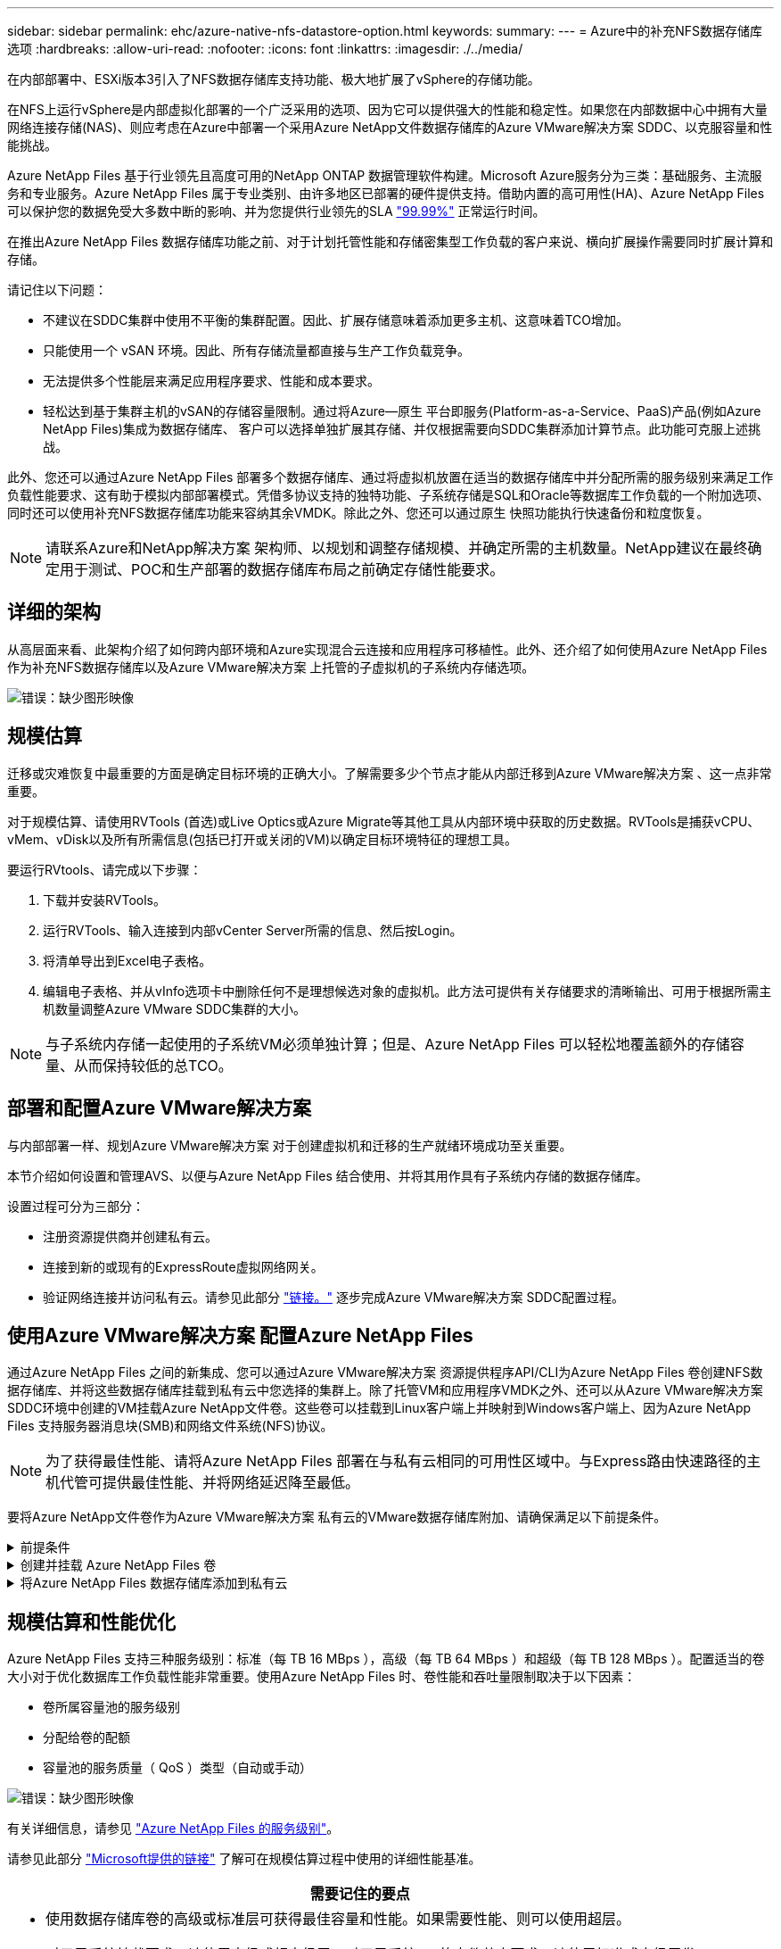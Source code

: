 ---
sidebar: sidebar 
permalink: ehc/azure-native-nfs-datastore-option.html 
keywords:  
summary:  
---
= Azure中的补充NFS数据存储库选项
:hardbreaks:
:allow-uri-read: 
:nofooter: 
:icons: font
:linkattrs: 
:imagesdir: ./../media/


[role="lead"]
在内部部署中、ESXi版本3引入了NFS数据存储库支持功能、极大地扩展了vSphere的存储功能。

在NFS上运行vSphere是内部虚拟化部署的一个广泛采用的选项、因为它可以提供强大的性能和稳定性。如果您在内部数据中心中拥有大量网络连接存储(NAS)、则应考虑在Azure中部署一个采用Azure NetApp文件数据存储库的Azure VMware解决方案 SDDC、以克服容量和性能挑战。

Azure NetApp Files 基于行业领先且高度可用的NetApp ONTAP 数据管理软件构建。Microsoft Azure服务分为三类：基础服务、主流服务和专业服务。Azure NetApp Files 属于专业类别、由许多地区已部署的硬件提供支持。借助内置的高可用性(HA)、Azure NetApp Files 可以保护您的数据免受大多数中断的影响、并为您提供行业领先的SLA https://azure.microsoft.com/support/legal/sla/netapp/v1_1/["99.99%"^] 正常运行时间。

在推出Azure NetApp Files 数据存储库功能之前、对于计划托管性能和存储密集型工作负载的客户来说、横向扩展操作需要同时扩展计算和存储。

请记住以下问题：

* 不建议在SDDC集群中使用不平衡的集群配置。因此、扩展存储意味着添加更多主机、这意味着TCO增加。
* 只能使用一个 vSAN 环境。因此、所有存储流量都直接与生产工作负载竞争。
* 无法提供多个性能层来满足应用程序要求、性能和成本要求。
* 轻松达到基于集群主机的vSAN的存储容量限制。通过将Azure—原生 平台即服务(Platform-as-a-Service、PaaS)产品(例如Azure NetApp Files)集成为数据存储库、 客户可以选择单独扩展其存储、并仅根据需要向SDDC集群添加计算节点。此功能可克服上述挑战。


此外、您还可以通过Azure NetApp Files 部署多个数据存储库、通过将虚拟机放置在适当的数据存储库中并分配所需的服务级别来满足工作负载性能要求、这有助于模拟内部部署模式。凭借多协议支持的独特功能、子系统存储是SQL和Oracle等数据库工作负载的一个附加选项、同时还可以使用补充NFS数据存储库功能来容纳其余VMDK。除此之外、您还可以通过原生 快照功能执行快速备份和粒度恢复。


NOTE: 请联系Azure和NetApp解决方案 架构师、以规划和调整存储规模、并确定所需的主机数量。NetApp建议在最终确定用于测试、POC和生产部署的数据存储库布局之前确定存储性能要求。



== 详细的架构

从高层面来看、此架构介绍了如何跨内部环境和Azure实现混合云连接和应用程序可移植性。此外、还介绍了如何使用Azure NetApp Files 作为补充NFS数据存储库以及Azure VMware解决方案 上托管的子虚拟机的子系统内存储选项。

image:vmware-dr-image1.png["错误：缺少图形映像"]



== 规模估算

迁移或灾难恢复中最重要的方面是确定目标环境的正确大小。了解需要多少个节点才能从内部迁移到Azure VMware解决方案 、这一点非常重要。

对于规模估算、请使用RVTools (首选)或Live Optics或Azure Migrate等其他工具从内部环境中获取的历史数据。RVTools是捕获vCPU、vMem、vDisk以及所有所需信息(包括已打开或关闭的VM)以确定目标环境特征的理想工具。

要运行RVtools、请完成以下步骤：

. 下载并安装RVTools。
. 运行RVTools、输入连接到内部vCenter Server所需的信息、然后按Login。
. 将清单导出到Excel电子表格。
. 编辑电子表格、并从vInfo选项卡中删除任何不是理想候选对象的虚拟机。此方法可提供有关存储要求的清晰输出、可用于根据所需主机数量调整Azure VMware SDDC集群的大小。



NOTE: 与子系统内存储一起使用的子系统VM必须单独计算；但是、Azure NetApp Files 可以轻松地覆盖额外的存储容量、从而保持较低的总TCO。



== 部署和配置Azure VMware解决方案

与内部部署一样、规划Azure VMware解决方案 对于创建虚拟机和迁移的生产就绪环境成功至关重要。

本节介绍如何设置和管理AVS、以便与Azure NetApp Files 结合使用、并将其用作具有子系统内存储的数据存储库。

设置过程可分为三部分：

* 注册资源提供商并创建私有云。
* 连接到新的或现有的ExpressRoute虚拟网络网关。
* 验证网络连接并访问私有云。请参见此部分 link:azure-avs.html["链接。"^] 逐步完成Azure VMware解决方案 SDDC配置过程。




== 使用Azure VMware解决方案 配置Azure NetApp Files

通过Azure NetApp Files 之间的新集成、您可以通过Azure VMware解决方案 资源提供程序API/CLI为Azure NetApp Files 卷创建NFS数据存储库、并将这些数据存储库挂载到私有云中您选择的集群上。除了托管VM和应用程序VMDK之外、还可以从Azure VMware解决方案 SDDC环境中创建的VM挂载Azure NetApp文件卷。这些卷可以挂载到Linux客户端上并映射到Windows客户端上、因为Azure NetApp Files 支持服务器消息块(SMB)和网络文件系统(NFS)协议。


NOTE: 为了获得最佳性能、请将Azure NetApp Files 部署在与私有云相同的可用性区域中。与Express路由快速路径的主机代管可提供最佳性能、并将网络延迟降至最低。

要将Azure NetApp文件卷作为Azure VMware解决方案 私有云的VMware数据存储库附加、请确保满足以下前提条件。

.前提条件
[%collapsible]
====
. 使用AZ登录并验证订阅是否已注册到Microsoft .AVS命名空间中的CloudSanExpertion功能。


....
az login –tenant xcvxcvxc- vxcv- xcvx- cvxc- vxcvxcvxcv
az feature show --name "CloudSanExperience" --namespace "Microsoft.AVS"
....
. 如果未注册、请注册它。


....
az feature register --name "CloudSanExperience" --namespace "Microsoft.AVS"
....

NOTE: 完成注册可能需要大约15分钟。

. 要检查注册状态、请运行以下命令。


....
az feature show --name "CloudSanExperience" --namespace "Microsoft.AVS" --query properties.state
....
. 如果注册停留在中间状态超过15分钟、请取消注册、然后重新注册此标志。


....
az feature unregister --name "CloudSanExperience" --namespace "Microsoft.AVS"
az feature register --name "CloudSanExperience" --namespace "Microsoft.AVS"
....
. 验证订阅是否已注册到Microsoft .AVS命名空间中的AnfDatastore体验 功能。


....
az feature show --name "AnfDatastoreExperience" --namespace "Microsoft.AVS" --query properties.state
....
. 验证是否已安装VMware扩展。


....
az extension show --name vmware
....
. 如果已安装扩展、请验证版本是否为3.0.0。如果安装的是旧版本、请更新此扩展。


....
az extension update --name vmware
....
. 如果尚未安装扩展、请安装它。


....
az extension add --name vmware
....
====
.创建并挂载 Azure NetApp Files 卷
[%collapsible]
====
. 登录到Azure门户并访问Azure NetApp Files。使用`az provider register``-namespace Microsoft.NetApp–wait`命令验证对Azure NetApp Files 服务的访问并注册Azure NetApp Files 资源提供程序。注册后、创建一个NetApp帐户。请参见此部分 https://docs.microsoft.com/en-us/azure/azure-netapp-files/azure-netapp-files-create-netapp-account["链接。"^] 了解详细步骤。


image:vmware-dr-image2.png["错误：缺少图形映像"]

. 创建NetApp帐户后、使用所需的服务级别和大小设置容量池。有关详细信息、请参见此 https://docs.microsoft.com/en-us/azure/azure-netapp-files/azure-netapp-files-set-up-capacity-pool["链接。"^]。


image:vmware-dr-image3.png["错误：缺少图形映像"]

|===
| 需要记住的要点 


 a| 
* Azure NetApp Files 上的数据存储库支持NFSv3。
* 如果需要、可对容量受限的工作负载使用高级或标准层、而对性能受限的工作负载使用超高级或标准层、同时对默认vSAN存储进行补充。


|===
. 为Azure NetApp Files 配置委派子网、并在创建卷时指定此子网。有关创建委派子网的详细步骤、请参见此文档 https://docs.microsoft.com/en-us/azure/azure-netapp-files/azure-netapp-files-delegate-subnet["链接。"^]。
. 使用容量池刀片下的卷刀片为数据存储库添加NFS卷。


image:vmware-dr-image4.png["错误：缺少图形映像"]

要了解按大小或配额显示的Azure NetApp Files 卷性能、请参见 link:https://docs.microsoft.com/en-us/azure/azure-netapp-files/azure-netapp-files-performance-considerations["Azure NetApp Files 的性能注意事项"^]。

====
.将Azure NetApp Files 数据存储库添加到私有云
[%collapsible]
====

NOTE: 可以使用Azure门户将Azure NetApp Files 卷附加到您的私有云。请遵循此操作 link:https://learn.microsoft.com/en-us/azure/azure-vmware/attach-azure-netapp-files-to-azure-vmware-solution-hosts?tabs=azure-portal["Microsoft提供的链接"] 使用Azure门户挂载Azure NetApp Files 数据存储库的分步方法。

要将Azure NetApp Files 数据存储库添加到私有云、请完成以下步骤：

. 注册所需功能后、运行相应的命令将NFS数据存储库连接到Azure VMware解决方案 私有云集群。
. 使用Azure VMware解决方案 私有云集群中的现有ANF卷创建数据存储库。


....
C:\Users\niyaz>az vmware datastore netapp-volume create --name ANFRecoDSU002 --resource-group anfavsval2 --cluster Cluster-1 --private-cloud ANFDataClus --volume-id /subscriptions/0efa2dfb-917c-4497-b56a-b3f4eadb8111/resourceGroups/anfavsval2/providers/Microsoft.NetApp/netAppAccounts/anfdatastoreacct/capacityPools/anfrecodsu/volumes/anfrecodsU002
{
  "diskPoolVolume": null,
  "id": "/subscriptions/0efa2dfb-917c-4497-b56a-b3f4eadb8111/resourceGroups/anfavsval2/providers/Microsoft.AVS/privateClouds/ANFDataClus/clusters/Cluster-1/datastores/ANFRecoDSU002",
  "name": "ANFRecoDSU002",
  "netAppVolume": {
    "id": "/subscriptions/0efa2dfb-917c-4497-b56a-b3f4eadb8111/resourceGroups/anfavsval2/providers/Microsoft.NetApp/netAppAccounts/anfdatastoreacct/capacityPools/anfrecodsu/volumes/anfrecodsU002",
    "resourceGroup": "anfavsval2"
  },
  "provisioningState": "Succeeded",
  "resourceGroup": "anfavsval2",
  "type": "Microsoft.AVS/privateClouds/clusters/datastores"
}

. List all the datastores in a private cloud cluster.

....
C：\Users\Niyaz>AZ VMware数据存储库列表-resource-group anfavsval2 -cluster cluster-1 -private-cloud ANFDataClus [｛"diskPoolVolume"：null、"id"："/subscriptions/0efa2dfb-917c-4497-b56a-b3fetastors"s"/"DS4fab/s"s"/"s"vetas" Microsoft.NetApp/netAppAccounts/anfdatastoreacct/capacityPools/anfrecods/volumes/ANFRecoDS001"、"s"s"s"s"s"s"1/s"s"/"s"s"s"s"s"s"s"s"s"s"s"s&"s"s"s"s&"s"s"s"s&"s"s"s"s&"s"s"s"s"s&"s"s"s"s"s&"s"s"s"s"s"s&"s"s"s"s"s&"s"s"s"s&"s"s"s"s&"s"s"s&"s"s&"s"s"s ｛"diskPoolVolume"：null、"id"：Microsoft.NetApp/netAppAccounts/anfdatastoreacct/capacityPools/anfrecodsu/volumes/anfrecodsU002""/subscriptions/0efa2dfb-917c-4497-b56a-b3f4eadb8111/resourcegroups/anfavsval2/providers/microsoft.AVS/privateClouds/ANFDataClus/clusters/Cluster-1/Clusters-1/DS4a"DSA/SA/S4372/"DSA/S&S&S&S&S&S&S&S&S&S&S&S&S&S&S&S&S&S&S&S&S&S&S&S&S&S&S&S&S&S&S&S&S&S&S-

. 建立必要的连接后、这些卷将作为数据存储库挂载。


image:vmware-dr-image5.png["错误：缺少图形映像"]

====


== 规模估算和性能优化

Azure NetApp Files 支持三种服务级别：标准（每 TB 16 MBps ），高级（每 TB 64 MBps ）和超级（每 TB 128 MBps ）。配置适当的卷大小对于优化数据库工作负载性能非常重要。使用Azure NetApp Files 时、卷性能和吞吐量限制取决于以下因素：

* 卷所属容量池的服务级别
* 分配给卷的配额
* 容量池的服务质量（ QoS ）类型（自动或手动）


image:vmware-dr-image6.png["错误：缺少图形映像"]

有关详细信息，请参见 https://docs.microsoft.com/en-us/azure/azure-netapp-files/azure-netapp-files-service-levels["Azure NetApp Files 的服务级别"^]。

请参见此部分 link:https://learn.microsoft.com/en-us/azure/azure-netapp-files/performance-benchmarks-azure-vmware-solution["Microsoft提供的链接"] 了解可在规模估算过程中使用的详细性能基准。

|===
| 需要记住的要点 


 a| 
* 使用数据存储库卷的高级或标准层可获得最佳容量和性能。如果需要性能、则可以使用超层。
* 对于子系统挂载要求、请使用高级或超高级层；对于子系统VM的文件共享要求、请使用标准或高级层卷。


|===


== 性能注意事项

请务必了解、在NFS版本3中、ESXi主机和单个存储目标之间只有一个活动管道用于连接。这意味着、尽管可能有备用连接可用于故障转移、但单个数据存储库和底层存储的带宽仅限于单个连接可以提供的带宽。

要利用Azure NetApp Files 卷的更多可用带宽、ESXi主机必须与存储目标建立多个连接。要解决此问题描述 问题、您可以配置多个数据存储库、每个数据存储库在ESXi主机和存储之间使用单独的连接。

为了提高带宽、最佳做法是使用多个ANF卷创建多个数据存储库、创建VMDK并在VMDK之间对逻辑卷进行条带化。

请参见此部分 link:https://learn.microsoft.com/en-us/azure/azure-netapp-files/performance-benchmarks-azure-vmware-solution["Microsoft提供的链接"] 了解可在规模估算过程中使用的详细性能基准。

|===
| 需要记住的要点 


 a| 
* 默认情况下、Azure VMware解决方案 允许八个NFS数据存储库。可以通过支持请求来增加此数量。
* 利用ER快速通道和超SKU提高带宽并降低延迟。更多信息
* 借助Azure NetApp Files 中的"基本"网络功能、Azure VMware解决方案 的连接受ExpressRoute电路和ExpressRoute网关的带宽限制。
* 对于具有"标准"网络功能的Azure NetApp Files 卷、支持ExpressRoute快速路径。启用此选项后、FastPath将网络流量直接发送到Azure NetApp Files 卷、从而绕过网关、从而提供更高的带宽和更低的延迟。


|===


== 增加数据存储库的大小

卷重新调整和动态服务级别更改对SDDC是完全透明的。在Azure NetApp Files 中、这些功能可实现持续的性能、容量和成本优化。通过从Azure Portal调整卷大小或使用命令行界面来增加NFS数据存储库的大小。完成后、访问vCenter、转到数据存储库选项卡、右键单击相应的数据存储库、然后选择刷新容量信息。此方法可用于增加数据存储库容量、并以动态方式提高数据存储库的性能、而不会造成停机。此过程对于应用程序也是完全透明的。

|===
| 需要记住的要点 


 a| 
* 通过卷重新调整和动态服务级别功能、您可以针对稳定状态的工作负载进行规模估算、从而优化成本、从而避免过度配置。
* 未启用VAAI。


|===


== 工作负载

.migration
[%collapsible]
====
迁移是最常见的使用情形之一。使用VMware HCX或vMotion移动内部VM。或者、您也可以使用Riverbadow.将VM迁移到Azure NetApp Files 数据存储库。

====
.数据保护
[%collapsible]
====
备份VM并快速恢复VM是ANF数据存储库的主要优势之一。使用Snapshot副本在不影响性能的情况下快速创建虚拟机或数据存储库的副本、然后将其发送到Azure存储以实现长期数据保护、或者使用跨区域复制将其发送到二级区域以实现灾难恢复。这种方法只存储更改后的信息，从而最大限度地减少存储空间和网络带宽。

使用Azure NetApp Files Snapshot副本进行一般保护、并使用应用程序工具保护事务数据、例如驻留在子VM上的SQL Server或Oracle。这些 Snapshot 副本与 VMware （一致性）快照不同，适用于长期保护。


NOTE: 对于ANF数据存储库、可以使用还原到新卷选项克隆整个数据存储库卷、还原的卷可以作为另一个数据存储库挂载到AVS SDDC中的主机。挂载数据存储库后、可以注册、重新配置和自定义数据存储库中的VM、就像它们是单独克隆的VM一样。

.适用于虚拟机的BlueXP备份和恢复
[%collapsible]
=====
适用于虚拟机的BlueXP备份和恢复在vCenter上提供了vSphere Web客户端图形用户界面、用于通过备份策略保护Azure VMware解决方案虚拟机和Azure NetApp Files数据存储库。这些策略可以定义计划、保留和其他功能。  可以使用运行命令部署适用于虚拟机的BlueXP备份和恢复功能。

可以通过完成以下步骤来安装设置和保护策略：

. 使用运行命令在Azure VMware解决方案私有云中为虚拟机安装BlueXP备份和恢复。
. 添加云订阅凭据(客户端和机密值)、然后添加包含您要保护的资源的云订阅帐户(NetApp帐户和关联资源组)。
. 创建一个或多个备份策略、用于管理资源组备份的保留、频率和其他设置。
. 创建一个容器以添加一个或多个需要使用备份策略进行保护的资源。
. 如果发生故障、请将整个虚拟机或特定的各个VMDK还原到同一位置。



NOTE: 借助Azure NetApp Files Snapshot技术、备份和恢复速度非常快。

image:vmware-dr-image7.png["错误：缺少图形映像"]

=====
.使用Azure NetApp Files 、Jetstream DR和Azure VMware解决方案 进行灾难恢复
[%collapsible]
=====
将灾难恢复到云是一种弹性且经济高效的方式、可保护工作负载免受站点中断和数据损坏事件(例如勒索软件)的影响。使用VMware VAIO框架、可以将内部VMware工作负载复制到Azure Blob存储并进行恢复、从而最大限度地减少或接近无数据丢失、并实现近乎零的RTO。可以使用Jetstream DR无缝恢复从内部复制到AVS、特别是复制到Azure NetApp Files 的工作负载。它通过在灾难恢复站点使用最少的资源和经济高效的云存储来实现经济高效的灾难恢复。Jetstream DR可通过Azure Blob Storage自动恢复到ANF数据存储库。Jetstream灾难恢复可根据网络映射将独立的VM或相关VM组恢复到恢复站点基础架构中、并提供时间点恢复以实现勒索软件保护。

link:azure-native-dr-jetstream.html["DR解决方案 与ANF、Jetstream和AVS"]。

=====
====